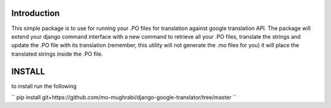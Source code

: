 Introduction
-----

This simple package is to use for running your .PO files for translation against google translation API.
The package will extend your django command interface with a new command to retrieve all your .PO files,
translate the strings and update the .PO file with its translation (remember, this utility will not generate
the .mo files for you) it will place the translated strings inside the .PO file.


INSTALL
-----

to install run the following

``
pip install git+https://github.com/mo-mughrabi/django-google-translator/tree/master
``

